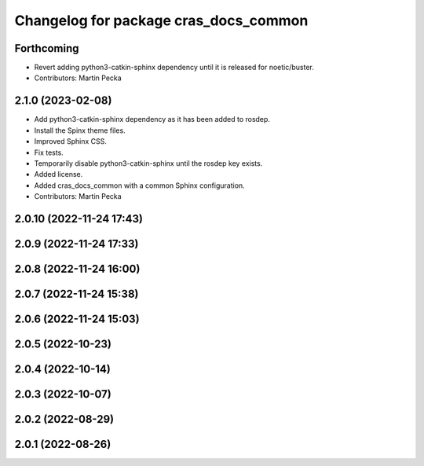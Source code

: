 ^^^^^^^^^^^^^^^^^^^^^^^^^^^^^^^^^^^^^^
Changelog for package cras_docs_common
^^^^^^^^^^^^^^^^^^^^^^^^^^^^^^^^^^^^^^

Forthcoming
-----------
* Revert adding python3-catkin-sphinx dependency until it is released for noetic/buster.
* Contributors: Martin Pecka

2.1.0 (2023-02-08)
------------------
* Add python3-catkin-sphinx dependency as it has been added to rosdep.
* Install the Spinx theme files.
* Improved Sphinx CSS.
* Fix tests.
* Temporarily disable python3-catkin-sphinx until the rosdep key exists.
* Added license.
* Added cras_docs_common with a common Sphinx configuration.
* Contributors: Martin Pecka

2.0.10 (2022-11-24 17:43)
-------------------------

2.0.9 (2022-11-24 17:33)
------------------------

2.0.8 (2022-11-24 16:00)
------------------------

2.0.7 (2022-11-24 15:38)
------------------------

2.0.6 (2022-11-24 15:03)
------------------------

2.0.5 (2022-10-23)
------------------

2.0.4 (2022-10-14)
------------------

2.0.3 (2022-10-07)
------------------

2.0.2 (2022-08-29)
------------------

2.0.1 (2022-08-26)
------------------
